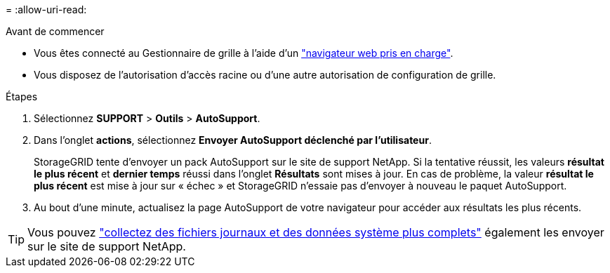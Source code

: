 = 
:allow-uri-read: 


.Avant de commencer
* Vous êtes connecté au Gestionnaire de grille à l'aide d'un link:../admin/web-browser-requirements.html["navigateur web pris en charge"].
* Vous disposez de l'autorisation d'accès racine ou d'une autre autorisation de configuration de grille.


.Étapes
. Sélectionnez *SUPPORT* > *Outils* > *AutoSupport*.
. Dans l'onglet *actions*, sélectionnez *Envoyer AutoSupport déclenché par l'utilisateur*.
+
StorageGRID tente d'envoyer un pack AutoSupport sur le site de support NetApp. Si la tentative réussit, les valeurs *résultat le plus récent* et *dernier temps* réussi dans l'onglet *Résultats* sont mises à jour. En cas de problème, la valeur *résultat le plus récent* est mise à jour sur « échec » et StorageGRID n'essaie pas d'envoyer à nouveau le paquet AutoSupport.

. Au bout d'une minute, actualisez la page AutoSupport de votre navigateur pour accéder aux résultats les plus récents.



TIP: Vous pouvez link:../monitor/collecting-log-files-and-system-data.html["collectez des fichiers journaux et des données système plus complets"] également les envoyer sur le site de support NetApp.
